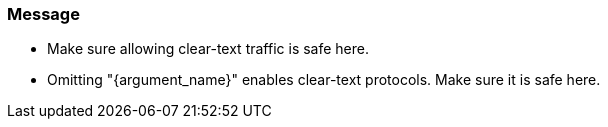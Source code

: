 === Message

 * Make sure allowing clear-text traffic is safe here.
 * Omitting "{argument_name}" enables clear-text protocols. Make sure it is safe here.
